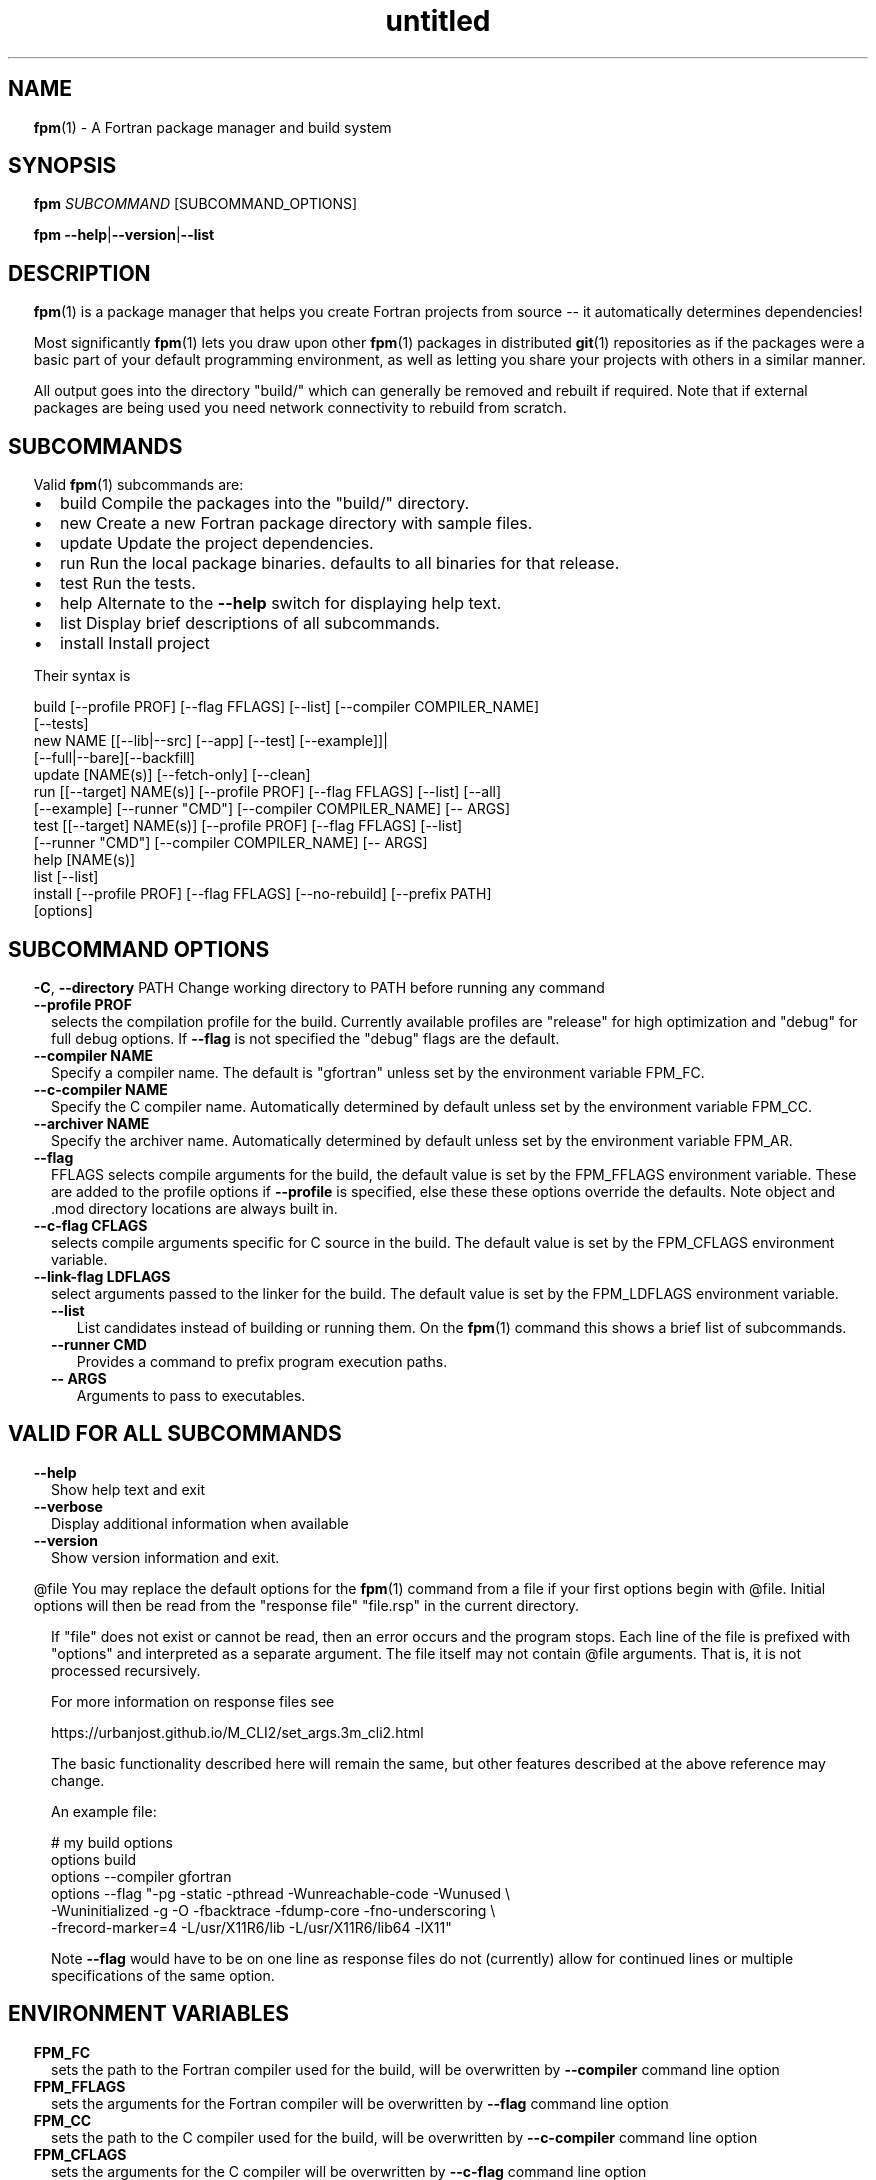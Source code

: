 ." Text automatically generated by txt2man
.TH "untitled" "" "January 14, 2022" "" "" " "
." -----------------------------------------------------------------
." * set default formatting
." disable hyphenation
.nh
." disable justification (adjust text to left margin only)
.ad l
." set smaller margin and spacing options
.ta T 0.2i
.nr IN 0.2i
." -----------------------------------------------------------------
.SH NAME
\fBfpm\fP(1) - A Fortran package manager and build system

.SH SYNOPSIS
\fBfpm\fP \fISUBCOMMAND\fP [SUBCOMMAND_OPTIONS]
.PP
\fBfpm\fP \fB--help\fP|\fB--version\fP|\fB--list\fP
.fam T
.fi
.SH DESCRIPTION
\fBfpm\fP(1) is a package manager that helps you create Fortran projects
from source -- it automatically determines dependencies!
.PP
Most significantly \fBfpm\fP(1) lets you draw upon other \fBfpm\fP(1) packages
in distributed \fBgit\fP(1) repositories as if the packages were a basic
part of your default programming environment, as well as letting
you share your projects with others in a similar manner.
.PP
All output goes into the directory "build/" which can generally be
removed and rebuilt if required. Note that if external packages are
being used you need network connectivity to rebuild from scratch.
.SH SUBCOMMANDS
Valid \fBfpm\fP(1) subcommands are:
.IP \(bu 3
build Compile the packages into the "build/" directory.
.IP \(bu 3
new Create a new Fortran package directory with sample files.
.IP \(bu 3
update Update the project dependencies.
.IP \(bu 3
run Run the local package binaries. defaults to all binaries
for that release.
.IP \(bu 3
test Run the tests.
.IP \(bu 3
help Alternate to the \fB--help\fP switch for displaying help text.
.IP \(bu 3
list Display brief descriptions of all subcommands.
.IP \(bu 3
install Install project
.PP
Their syntax is
.PP
.nf
.fam C
    build [--profile PROF] [--flag FFLAGS] [--list] [--compiler COMPILER_NAME]
          [--tests]
    new NAME [[--lib|--src] [--app] [--test] [--example]]|
             [--full|--bare][--backfill]
    update [NAME(s)] [--fetch-only] [--clean]
    run [[--target] NAME(s)] [--profile PROF] [--flag FFLAGS] [--list] [--all]
        [--example] [--runner "CMD"] [--compiler COMPILER_NAME] [-- ARGS]
    test [[--target] NAME(s)] [--profile PROF] [--flag FFLAGS] [--list]
         [--runner "CMD"] [--compiler COMPILER_NAME] [-- ARGS]
    help [NAME(s)]
    list [--list]
    install [--profile PROF] [--flag FFLAGS] [--no-rebuild] [--prefix PATH]
    [options]

.fam T
.fi
.SH SUBCOMMAND OPTIONS
\fB-C\fP, \fB--directory\fP PATH
Change working directory to PATH before running any command
.TP
.B \fB--profile\fP PROF
selects the compilation profile for the build.
Currently available profiles are "release" for
high optimization and "debug" for full debug options.
If \fB--flag\fP is not specified the "debug" flags are the
default.
.TP
.B \fB--compiler\fP NAME
Specify a compiler name. The default is "gfortran"
unless set by the environment variable FPM_FC.
.TP
.B \fB--c-compiler\fP NAME
Specify the C compiler name. Automatically determined by
default unless set by the environment variable FPM_CC.
.TP
.B \fB--archiver\fP NAME
Specify the archiver name. Automatically determined by
default unless set by the environment variable FPM_AR.
.TP
.B \fB--flag\fP
FFLAGS    selects compile arguments for the build, the default value is
set by the FPM_FFLAGS environment variable. These are added
to the profile options if \fB--profile\fP is specified, else these
these options override the defaults. Note object and .mod
directory locations are always built in.
.TP
.B \fB--c-flag\fP CFLAGS
selects compile arguments specific for C source in the build.
The default value is set by the FPM_CFLAGS environment
variable.
.TP
.B \fB--link-flag\fP LDFLAGS
select arguments passed to the linker for the build. The
default value is set by the FPM_LDFLAGS environment variable.
.RS
.TP
.B \fB--list\fP
List candidates instead of building or running them. On
the \fBfpm\fP(1) command this shows a brief list of subcommands.
.TP
.B \fB--runner\fP CMD
Provides a command to prefix program execution paths.
.TP
.B -- ARGS
Arguments to pass to executables.
.SH VALID FOR ALL SUBCOMMANDS
.TP
.B \fB--help\fP
Show help text and exit
.TP
.B \fB--verbose\fP
Display additional information when available
.TP
.B \fB--version\fP
Show version information and exit.
.RE
.PP
@file
You may replace the default options for the \fBfpm\fP(1) command from a
file if your first options begin with @file. Initial options will
then be read from the "response file" "file.rsp" in the current
directory.
.RS
.PP
If "file" does not exist or cannot be read, then an error occurs and
the program stops. Each line of the file is prefixed with "options"
and interpreted as a separate argument. The file itself may not
contain @file arguments. That is, it is not processed recursively.
.PP
For more information on response files see
.PP
.nf
.fam C
      https://urbanjost.github.io/M_CLI2/set_args.3m_cli2.html

.fam T
.fi
The basic functionality described here will remain the same, but
other features described at the above reference may change.
.PP
An example file:
.PP
.nf
.fam C
     # my build options
     options build
     options --compiler gfortran
     options --flag "-pg -static -pthread -Wunreachable-code -Wunused \\
      -Wuninitialized -g -O -fbacktrace -fdump-core -fno-underscoring \\
      -frecord-marker=4 -L/usr/X11R6/lib -L/usr/X11R6/lib64 -lX11"

.fam T
.fi
Note \fB--flag\fP would have to be on one line as response files do not
(currently) allow for continued lines or multiple specifications of
the same option.
.SH ENVIRONMENT VARIABLES
.TP
.B FPM_FC
sets the path to the Fortran compiler used for the build,
will be overwritten by \fB--compiler\fP command line option
.TP
.B FPM_FFLAGS
sets the arguments for the Fortran compiler
will be overwritten by \fB--flag\fP command line option
.TP
.B FPM_CC
sets the path to the C compiler used for the build,
will be overwritten by \fB--c-compiler\fP command line option
.TP
.B FPM_CFLAGS
sets the arguments for the C compiler
will be overwritten by \fB--c-flag\fP command line option
.TP
.B FPM_AR
sets the path to the archiver used for the build,
will be overwritten by \fB--archiver\fP command line option
.TP
.B FPM_LDFLAGS
sets additional link arguments for creating executables
will be overwritten by \fB--link-flag\fP command line option
.SH EXAMPLES
sample commands:
.PP
.nf
.fam C
    fpm new mypackage --app --test
    fpm build
    fpm test
    fpm run
    fpm run --example
    fpm new --help
    fpm run myprogram --profile release -- -x 10 -y 20 --title "my title"
    fpm install --prefix ~/.local

.fam T
.fi
.SH SEE ALSO

.IP \(bu 3
The \fBfpm\fP(1) home page is at https://github.com/fortran-lang/\fBfpm\fP
.IP \(bu 3
Registered \fBfpm\fP(1) packages are at https://fortran-lang.org/packages
.IP \(bu 3
The \fBfpm\fP(1) TOML file format is described at
https://github.com/fortran-lang/\fBfpm\fP/blob/main/manifest-reference.md
